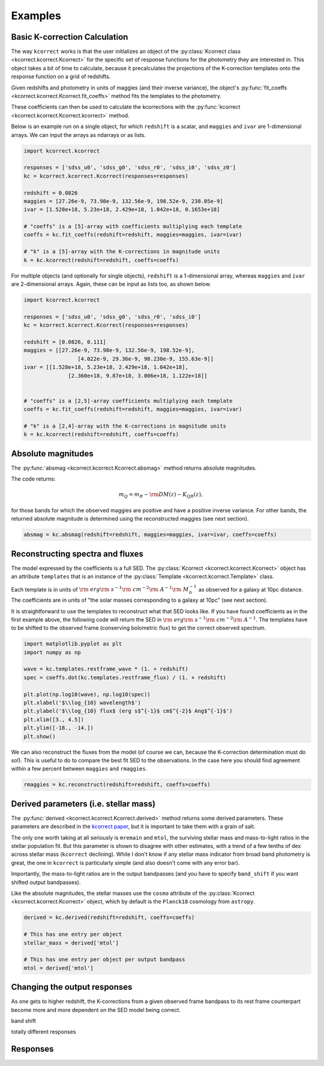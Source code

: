 .. _examples:


Examples
=========================

Basic K-correction Calculation
------------------------------

The way ``kcorrect`` works is that the user initializes an object of
the :py:class:`Kcorrect class <kcorrect.kcorrect.Kcorrect>` for the
specific set of response functions for the photometry they are
interested in. This object takes a bit of time to calculate, because
it precalculates the projections of the K-correction templates onto
the response function on a grid of redshifts.

Given redshifts and photometry in units of maggies (and their inverse
variance), the object's :py:func:`fit_coeffs <kcorrect.kcorrect.Kcorrect.fit_coeffs>` method fits the templates to
the photometry. 

These coefficients can then be used to calculate the kcorrections with
the :py:func:`kcorrect <kcorrect.kcorrect.Kcorrect.kcorrect>` method.

Below is an example run on a single object, for which ``redshift`` is
a scalar, and ``maggies`` and ``ivar`` are 1-dimensional arrays. We
can input the arrays as ndarrays or as lists.

.. code::

   import kcorrect.kcorrect

   responses = ['sdss_u0', 'sdss_g0', 'sdss_r0', 'sdss_i0', 'sdss_z0']
   kc = kcorrect.kcorrect.Kcorrect(responses=responses)

   redshift = 0.0826
   maggies = [27.26e-9, 73.98e-9, 132.56e-9, 198.52e-9, 238.05e-9]
   ivar = [1.528e+18, 5.23e+18, 2.429e+18, 1.042e+18, 0.1653e+18]
   
   # "coeffs" is a [5]-array with coefficients multiplying each template
   coeffs = kc.fit_coeffs(redshift=redshift, maggies=maggies, ivar=ivar)

   # "k" is a [5]-array with the K-corrections in magnitude units
   k = kc.kcorrect(redshift=redshift, coeffs=coeffs)


For multiple objects (and optionally for single objects), ``redshift``
is a 1-dimensional array, whereas ``maggies`` and ``ivar`` are
2-dimensional arrays. Again, these can be input as lists too, as shown
below.

.. code::

   import kcorrect.kcorrect

   responses = ['sdss_u0', 'sdss_g0', 'sdss_r0', 'sdss_i0']
   kc = kcorrect.kcorrect.Kcorrect(responses=responses)

   redshift = [0.0826, 0.111]
   maggies = [[27.26e-9, 73.98e-9, 132.56e-9, 198.52e-9],
	            [4.022e-9, 29.36e-9, 98.230e-9, 155.63e-9]]
   ivar = [[1.528e+18, 5.23e+18, 2.429e+18, 1.042e+18],
	         [2.360e+18, 9.87e+18, 3.006e+18, 1.122e+18]]  
   
   
   # "coeffs" is a [2,5]-array coefficients multiplying each template
   coeffs = kc.fit_coeffs(redshift=redshift, maggies=maggies, ivar=ivar)

   # "k" is a [2,4]-array with the K-corrections in magnitude units
   k = kc.kcorrect(redshift=redshift, coeffs=coeffs)


Absolute magnitudes
-------------------

The :py:func:`absmag <kcorrect.kcorrect.Kcorrect.absmag>` method
returns absolute magnitudes.

The code returns:

.. math::

  m_Q = m_R - {\rm DM}(z) - K_{QR}(z),

for those bands for which the observed maggies are positive and have a
positive inverse variance.  For other bands, the returned
absolute magnitude is determined using the reconstructed maggies (see
next section).

.. code::

   absmag = kc.absmag(redshift=redshift, maggies=maggies, ivar=ivar, coeffs=coeffs)


Reconstructing spectra and fluxes
---------------------------------

The model expressed by the coefficients is a full SED. The
:py:class:`Kcorrect <kcorrect.kcorrect.Kcorrect>` object has an
attribute ``templates`` that is an instance of the :py:class:`Template
<kcorrect.kcorrect.Template>` class.

Each template is in units of :math:`{\rm ~erg} {\rm ~s}^{-1} {\rm
~cm}^{-2} {\rm ~A}^{-1} {\rm ~}M_\odot^{-1}` as observed for a galaxy
at 10pc distance. The coefficients are in units of "the solar masses
corresponding to a galaxy at 10pc" (see next section).

It is straightforward to use the templates to reconstruct what that
SED looks like. If you have found coefficients as in the first example
above, the following code will return the SED in :math:`{\rm ~erg}
{\rm ~s}^{-1} {\rm ~cm}^{-2} {\rm ~A}^{-1}`. The templates have to be
shifted to the observed frame (conserving bolometric flux) to get the
correct observed spectrum.

.. code::

   import matplotlib.pyplot as plt
   import numpy as np

   wave = kc.templates.restframe_wave * (1. + redshift)
   spec = coeffs.dot(kc.templates.restframe_flux) / (1. + redshift)

   plt.plot(np.log10(wave), np.log10(spec))
   plt.xlabel('$\\log_{10} wavelength$')
   plt.ylabel('$\\log_{10} flux$ (erg s$^{-1}$ cm$^{-2}$ Ang$^{-1}$')
   plt.xlim([3., 4.5])
   plt.ylim([-18., -14.])
   plt.show()

We can also reconstruct the fluxes from the model (of course we can,
because the K-correction determination must do so!). This is useful to
do to compare the best fit SED to the observations. In the case here
you should find agreement within a few percent between ``maggies`` and
``rmaggies``.

.. code::

	 rmaggies = kc.reconstruct(redshift=redshift, coeffs=coeffs)


Derived parameters (i.e. stellar mass)
--------------------------------------

The :py:func:`derived <kcorrect.kcorrect.Kcorrect.derived>` method
returns some derived parameters. These parameters are described in the
`kcorrect paper
<https://ui.adsabs.harvard.edu/abs/2007AJ....133..734B/abstract>`_,
but it is important to take them with a grain of salt.

The only one worth taking at all seriously is ``mremain`` and
``mtol``, the surviving stellar mass and mass-to-light ratios in the
stellar population fit. But this parameter is shown to disagree with
other estimates, with a trend of a few tenths of dex across stellar
mass (``kcorrect`` declining). While I don't know if any stellar mass
indicator from broad band photometry is great, the one in ``kcorrect``
is particularly simple (and also doesn't come with any error bar).

Importantly, the mass-to-light ratios are in the output bandpasses
(and you have to specify ``band_shift`` if you want shifted output
bandpasses).

Like the absolute magnitudes, the stellar masses use the ``cosmo``
attribute of the :py:class:`Kcorrect <kcorrect.kcorrect.Kcorrect>`
object, which by default is the ``Planck18`` cosmology from
``astropy``.

.. code::

   derived = kc.derived(redshift=redshift, coeffs=coeffs)

   # This has one entry per object
   stellar_mass = derived['mtol']

   # This has one entry per object per output bandpass
   mtol = derived['mtol']
	 

Changing the output responses
-----------------------------

As one gets to higher redshift, the K-corrections from a given
observed frame bandpass to its rest frame counterpart become more and
more dependent on the SED model being correct.

band shift

totally different responses


Responses
---------

